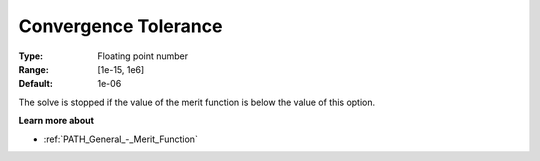 .. _PATH_General_-_Convergence_Tole:


Convergence Tolerance
=====================



:Type:	Floating point number	
:Range:	[1e-15, 1e6]	
:Default:	1e-06	



The solve is stopped if the value of the merit function is below the value of this option.



**Learn more about** 

*	:ref:`PATH_General_-_Merit_Function`  




